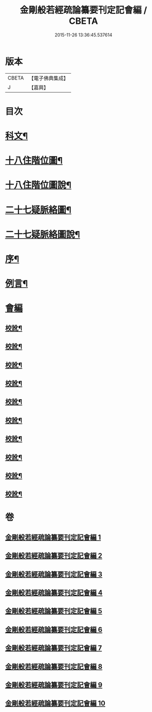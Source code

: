 #+TITLE: 金剛般若經疏論纂要刊定記會編 / CBETA
#+DATE: 2015-11-26 13:36:45.537614
* 版本
 |     CBETA|【電子佛典集成】|
 |         J|【嘉興】    |

* 目次
* [[file:KR6c0099_001.txt::001-0671a2][科文¶]]
* [[file:KR6c0099_001.txt::0673a2][十八住階位圖¶]]
* [[file:KR6c0099_001.txt::0673a12][十八住階位圖說¶]]
* [[file:KR6c0099_001.txt::0673b12][二十七疑脈絡圖¶]]
* [[file:KR6c0099_001.txt::0673b22][二十七疑脈絡圖說¶]]
* [[file:KR6c0099_001.txt::0673c22][序¶]]
* [[file:KR6c0099_001.txt::0674b22][例言¶]]
* [[file:KR6c0099_001.txt::0675a1][會編]]
** [[file:KR6c0099_001.txt::0681b18][校訛¶]]
** [[file:KR6c0099_002.txt::0687c19][校訛¶]]
** [[file:KR6c0099_003.txt::0694c17][校訛¶]]
** [[file:KR6c0099_004.txt::0702a21][校訛¶]]
** [[file:KR6c0099_005.txt::0709b19][校訛¶]]
** [[file:KR6c0099_006.txt::0716b5][校訛¶]]
** [[file:KR6c0099_007.txt::0724b13][校訛¶]]
** [[file:KR6c0099_008.txt::0731c20][校訛¶]]
** [[file:KR6c0099_009.txt::0739c13][校訛¶]]
** [[file:KR6c0099_010.txt::0748a20][校訛¶]]
* 卷
** [[file:KR6c0099_001.txt][金剛般若經疏論纂要刊定記會編 1]]
** [[file:KR6c0099_002.txt][金剛般若經疏論纂要刊定記會編 2]]
** [[file:KR6c0099_003.txt][金剛般若經疏論纂要刊定記會編 3]]
** [[file:KR6c0099_004.txt][金剛般若經疏論纂要刊定記會編 4]]
** [[file:KR6c0099_005.txt][金剛般若經疏論纂要刊定記會編 5]]
** [[file:KR6c0099_006.txt][金剛般若經疏論纂要刊定記會編 6]]
** [[file:KR6c0099_007.txt][金剛般若經疏論纂要刊定記會編 7]]
** [[file:KR6c0099_008.txt][金剛般若經疏論纂要刊定記會編 8]]
** [[file:KR6c0099_009.txt][金剛般若經疏論纂要刊定記會編 9]]
** [[file:KR6c0099_010.txt][金剛般若經疏論纂要刊定記會編 10]]
